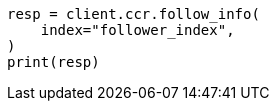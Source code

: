// This file is autogenerated, DO NOT EDIT
// ccr/apis/follow/get-follow-info.asciidoc:149

[source, python]
----
resp = client.ccr.follow_info(
    index="follower_index",
)
print(resp)
----
